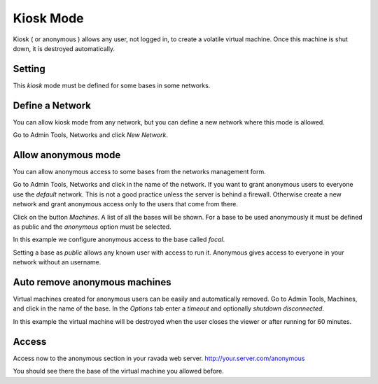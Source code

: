 Kiosk Mode
==========

Kiosk ( or anonymous ) allows any user, not logged in, to create a volatile
virtual machine. Once this machine is shut down, it is destroyed automatically.

Setting
-------

This *kiosk* mode must be defined for some bases in some networks.


Define a Network
----------------

You can allow kiosk mode from any network, but you can define a new network where
this mode is allowed.

Go to Admin Tools, Networks and click *New Network*.

.. image:: images/new_network.jpg


Allow anonymous mode
--------------------

You can allow anonymous access to some bases from the networks management form.

Go to Admin Tools, Networks and click in the name of the network. If you want to
grant anonymous users to everyone use the *default* network. This is not a good
practice unless the server is behind a firewall. Otherwise create a new network
and grant anonymous access only to the users that come from there.

Click on the button *Machines*. A list of all the bases will be shown. For a base
to be used anonymously it must be defined as public and the *anonymous* option must
be selected.

In this example we configure anonymous access to the base called *focal*.

.. image:: images/network_machines.jpg

Setting a base as *public* allows any known user with access to run it. Anonymous gives
access to everyone in your network without an username.

Auto remove anonymous machines
------------------------------

Virtual machines created for anonymous users can be easily and automatically removed.
Go to Admin Tools, Machines, and click in the name of the base. In the *Options* tab
enter a *timeout* and optionally *shutdown disconnected*.

In this example the virtual machine will be destroyed when the user closes the viewer
or after running for 60 minutes.

.. image:: images/machine_options.jpg

Access
------

Access now to the anonymous section in your ravada web server. http://your.server.com/anonymous

You should see there the base of the virtual machine you allowed before.

